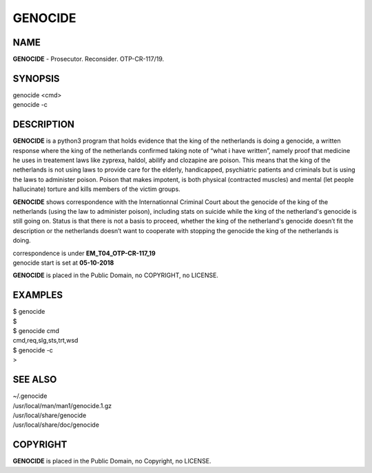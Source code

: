 GENOCIDE
########

NAME
====

**GENOCIDE** - Prosecutor. Reconsider. OTP-CR-117/19.

SYNOPSIS
========

| genocide \<cmd>\ 
| genocide -c

DESCRIPTION
===========

**GENOCIDE** is a python3 program that holds evidence that the king of the
netherlands is doing a genocide, a written response where the king of
the netherlands  confirmed taking note of “what i have written”, namely
proof that medicine he uses in treatement laws like zyprexa, haldol,
abilify and clozapine are poison. This means that the king of the
netherlands is not using laws to provide care for the elderly,
handicapped, psychiatric patients and criminals but is using the laws
to administer poison. Poison that makes impotent, is both physical
(contracted muscles) and mental (let people hallucinate) torture and
kills members of the victim groups.

 
**GENOCIDE** shows correspondence with the Internationnal Criminal Court
about the genocide of the king of the netherlands (using the law to
administer poison), including stats on suicide while the king of the
netherland's genocide is still going on. Status is that there is not
a basis to proceed, whether the king of the netherland's genocide
doesn’t fit the description or the netherlands doesn’t want to
cooperate with stopping the genocide the king of the netherlands is
doing.


| correspondence is under **EM_T04_OTP-CR-117_19** 
| genocide start is set at **05-10-2018**


**GENOCIDE** is placed in the Public Domain, no COPYRIGHT, no LICENSE.

EXAMPLES
========

| $ genocide
| $ 

| $ genocide cmd
| cmd,req,slg,sts,trt,wsd

| $ genocide -c
| >

SEE ALSO
========

| ~/.genocide
| /usr/local/man/man1/genocide.1.gz
| /usr/local/share/genocide
| /usr/local/share/doc/genocide
 
COPYRIGHT
=========

| **GENOCIDE** is placed in the Public Domain, no Copyright, no LICENSE.
